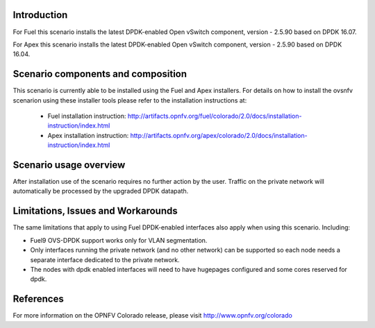 .. This work is licensed under a Creative Commons Attribution 4.0 International License.
.. http://creativecommons.org/licenses/by/4.0
.. (c) Intel Corporation

Introduction
============
For Fuel this scenario installs the latest DPDK-enabled Open vSwitch component,
version - 2.5.90 based on DPDK 16.07.

For Apex this scenario installs the latest DPDK-enabled Open vSwitch component,
version - 2.5.90 based on DPDK 16.04.

Scenario components and composition
===================================
This scenario is currently able to be installed using the Fuel and Apex installers.
For details on how to install the ovsnfv scenarion using these installer tools
please refer to the installation instructions at:
  * Fuel installation instruction: http://artifacts.opnfv.org/fuel/colorado/2.0/docs/installation-instruction/index.html
  * Apex installation instruction: http://artifacts.opnfv.org/apex/colorado/2.0/docs/installation-instruction/index.html

.. Above links need to be updated with the eventual release URL's.  This will need to be done closer to the
.. release date once the project and docs team have a solution ready and the final version of the installation
.. documents are done.

Scenario usage overview
=======================
After installation use of the scenario requires no further action by the user.
Traffic on the private network will automatically be processed by the upgraded
DPDK datapath.

Limitations, Issues and Workarounds
===================================
The same limitations that apply to using Fuel DPDK-enabled interfaces also apply
when using this scenario. Including:

* Fuel9 OVS-DPDK support works only for VLAN segmentation.
* Only interfaces running the private network (and no other network) can be
  supported so each node needs a separate interface dedicated to the private network.
* The nodes with dpdk enabled interfaces will need to have hugepages
  configured and some cores reserved for dpdk.


References
==========

For more information on the OPNFV Colorado release, please visit
http://www.opnfv.org/colorado

